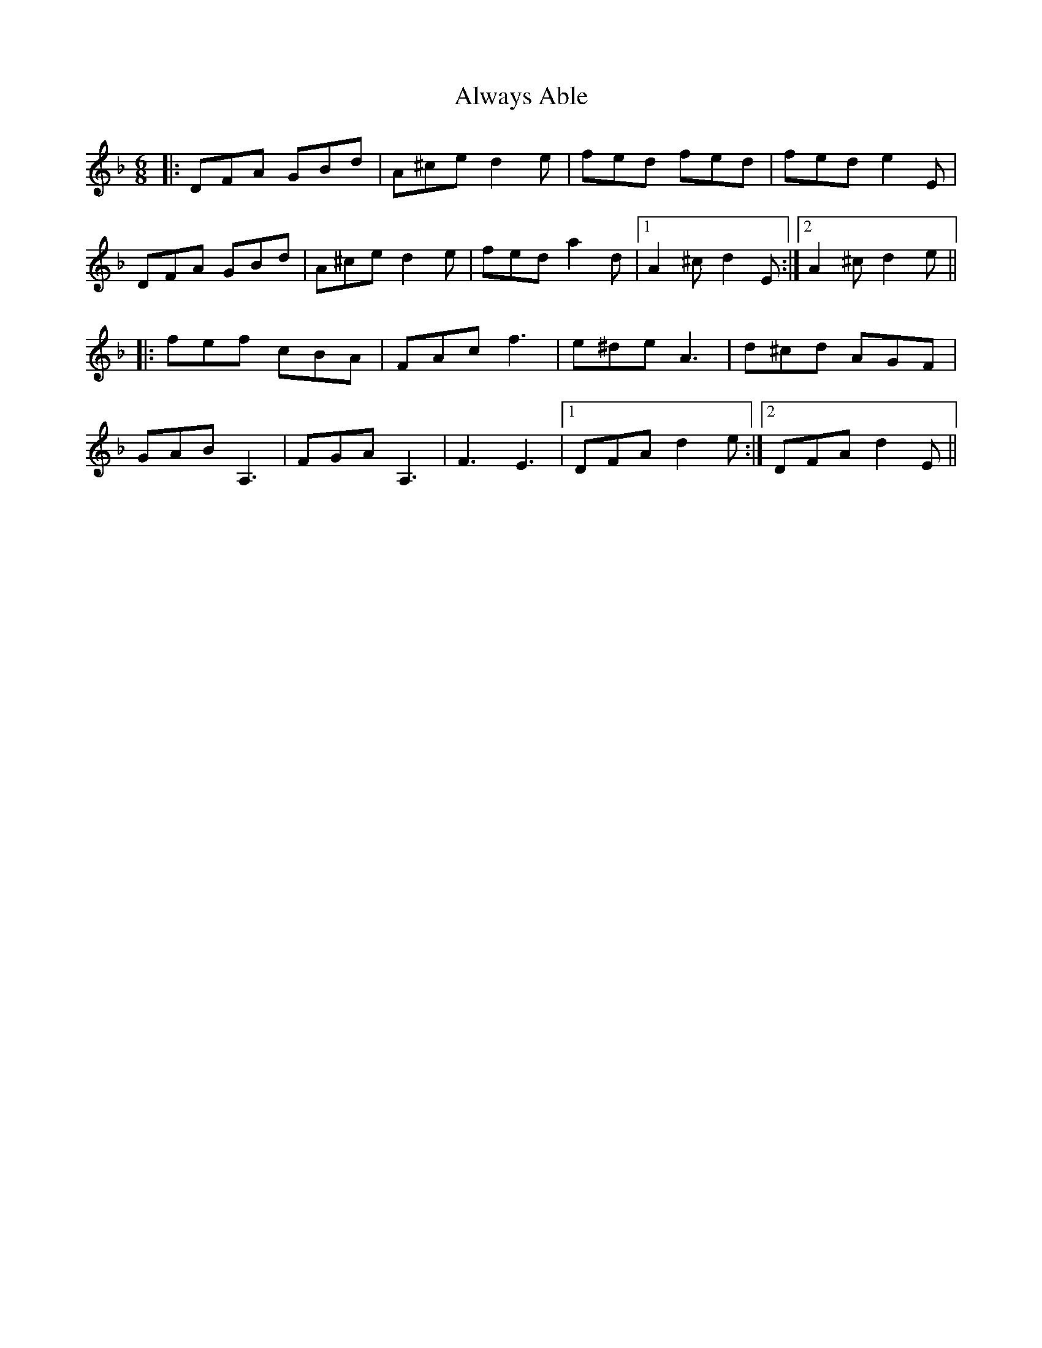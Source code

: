 X: 1041
T: Always Able
R: jig
M: 6/8
K: Dminor
|:DFA GBd|A^ce d2e|fed fed|fed e2E|
DFA GBd|A^ce d2e|fed a2d|1 A2^c d2E:|2 A2^c d2e||
|:fef cBA|FAc f3|e^de A3|d^cd AGF|
GAB A,3|FGA A,3|F3 E3|1 DFA d2e:|2 DFA d2E||

